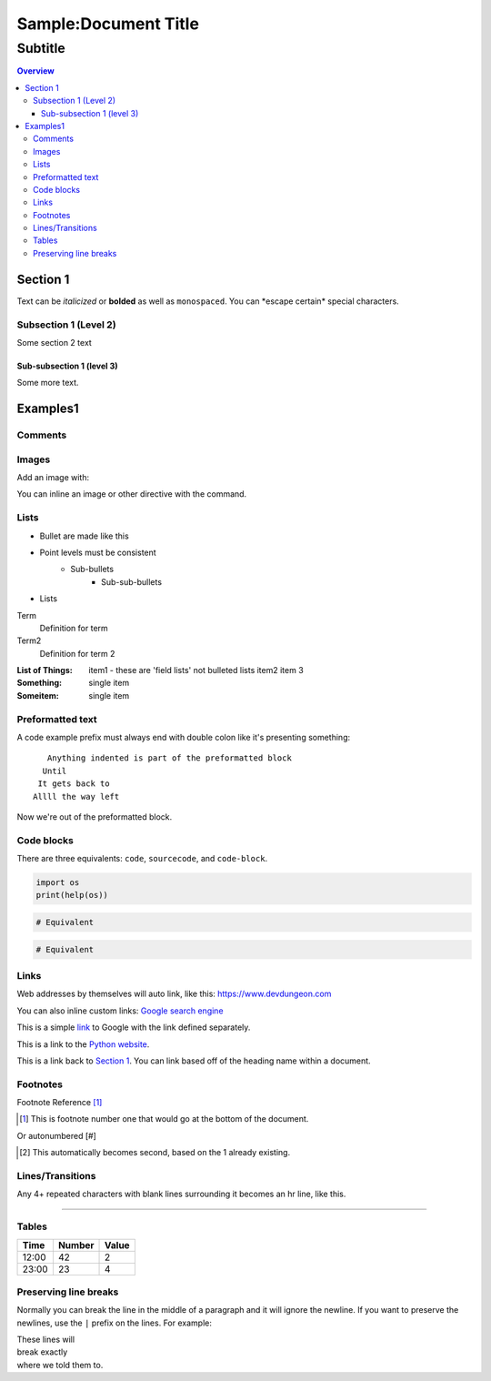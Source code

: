 """""""""""""""""
Sample:Document Title
"""""""""""""""""
...........
Subtitle
...........

.. contents:: Overview
   :depth: 3

===================
Section 1
===================

Text can be *italicized* or **bolded**  as well as ``monospaced``.
You can \*escape certain\* special characters.

----------------------
Subsection 1 (Level 2)
----------------------

Some section 2 text

Sub-subsection 1 (level 3)
--------------------------

Some more text.

=========
Examples1
=========

--------
Comments
--------

.. This is a comment
   Special notes that are not shown but might come out as HTML comments

------
Images
------

Add an image with:

.. image:: screenshots/file.png
   :height: 100
   :width: 200
   :alt: alternate text

You can inline an image or other directive with the |customsub| command.

.. |customsub| image:: image/image.png
              :alt: (missing image text)

-----
Lists
-----

- Bullet are made like this
- Point levels must be consistent
    * Sub-bullets
        + Sub-sub-bullets
- Lists

Term
    Definition for term
Term2
    Definition for term 2

:List of Things:
    item1 - these are 'field lists' not bulleted lists
    item2
    item 3

:Something: single item
:Someitem: single item

-----------------
Preformatted text
-----------------

A code example prefix must always end with double colon like it's presenting something::

    Anything indented is part of the preformatted block
   Until
  It gets back to
 Allll the way left

Now we're out of the preformatted block.

------------
Code blocks
------------

There are three equivalents: ``code``, ``sourcecode``, and ``code-block``.

.. code:: python

   import os
   print(help(os))

.. sourcecode::

  # Equivalent

.. code-block::

  # Equivalent

-----
Links
-----

Web addresses by themselves will auto link, like this: https://www.devdungeon.com

You can also inline custom links: `Google search engine <https://www.google.com>`_

This is a simple link_ to Google with the link defined separately.

.. _link: https://www.google.com

This is a link to the `Python website`_.

.. _Python website: http://www.python.org/

This is a link back to `Section 1`_. You can link based off of the heading name
within a document.

---------
Footnotes
---------

Footnote Reference [1]_

.. [1] This is footnote number one that would go at the bottom of the document.

Or autonumbered [#]

.. [#] This automatically becomes second, based on the 1 already existing.

-----------------
Lines/Transitions
-----------------

Any 4+ repeated characters with blank lines surrounding it becomes an hr line, like this.

====================================

------
Tables
------

+--------+--------+--------+
| Time   | Number | Value  |
+========+========+========+
| 12:00  | 42     | 2      |
+--------+--------+--------+
| 23:00  | 23     | 4      |
+--------+--------+--------+

----------------------
Preserving line breaks
----------------------

Normally you can break the line in the middle of a paragraph and it will
ignore the newline. If you want to preserve the newlines, use the ``|`` prefix
on the lines. For example:

| These lines will
| break exactly
| where we told them to.